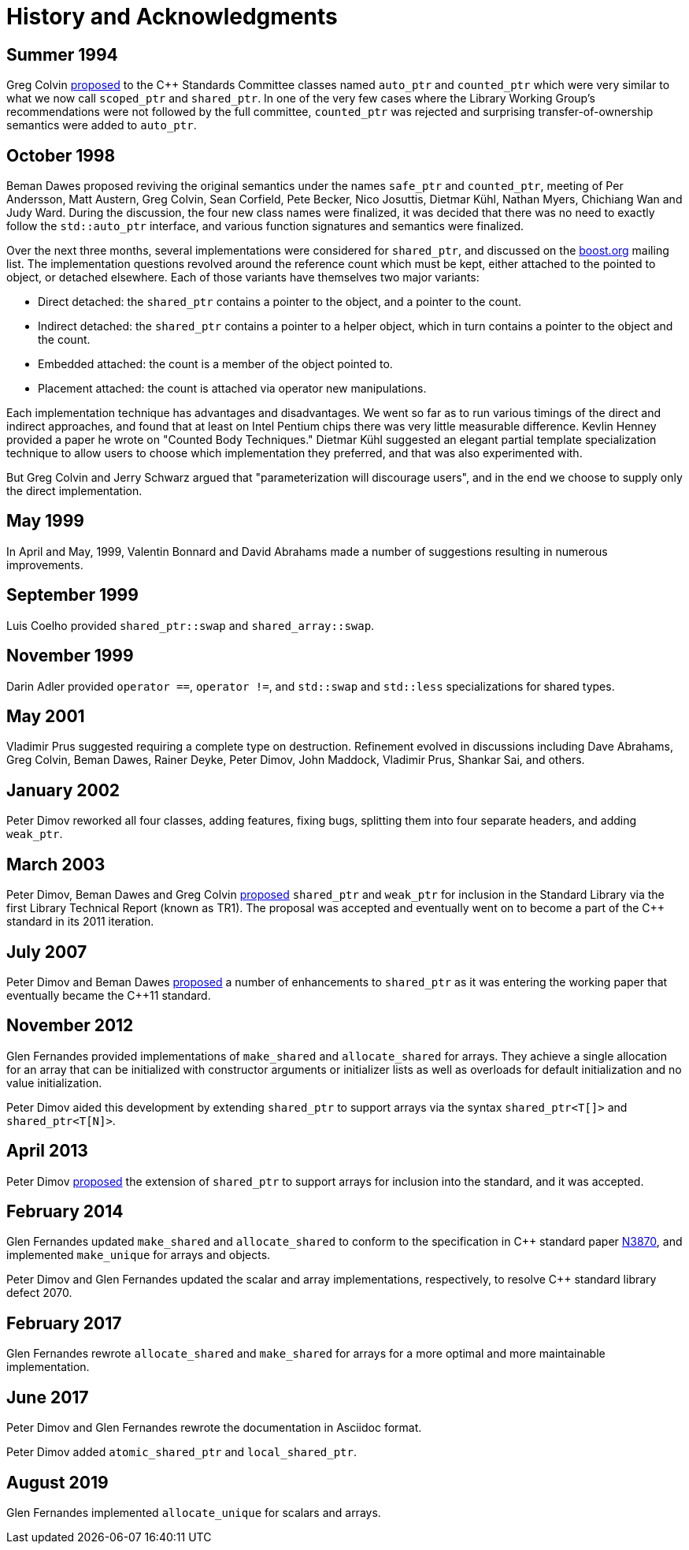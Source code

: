 ////
Copyright 1999 Greg Colvin and Beman Dawes
Copyright 2002 Darin Adler
Copyright 2017 Peter Dimov

Distributed under the Boost Software License, Version 1.0.

See accompanying file LICENSE_1_0.txt or copy at
http://www.boost.org/LICENSE_1_0.txt
////

[[history]]
[appendix]
# History and Acknowledgments
:idprefix: history_

## Summer 1994

Greg Colvin http://www.open-std.org/jtc1/sc22/wg21/docs/papers/1994/N0555.pdf[proposed]
to the {cpp} Standards Committee classes named `auto_ptr` and `counted_ptr` which were very
similar to what we now call `scoped_ptr` and `shared_ptr`. In one of the very few cases
where the Library Working Group's recommendations were not followed by the full committee,
`counted_ptr` was rejected and surprising transfer-of-ownership semantics were added to `auto_ptr`.

## October 1998

Beman Dawes proposed reviving the original semantics under the names `safe_ptr` and `counted_ptr`,
meeting of Per Andersson, Matt Austern, Greg Colvin, Sean Corfield, Pete Becker, Nico Josuttis,
Dietmar Kühl, Nathan Myers, Chichiang Wan and Judy Ward. During the discussion, the four new class
names were finalized, it was decided that there was no need to exactly follow the `std::auto_ptr`
interface, and various function signatures and semantics were finalized.

Over the next three months, several implementations were considered for `shared_ptr`, and discussed
on the http://www.boost.org/[boost.org] mailing list. The implementation questions revolved around
the reference count which must be kept, either attached to the pointed to object, or detached elsewhere.
Each of those variants have themselves two major variants:

* Direct detached: the `shared_ptr` contains a pointer to the object, and a pointer to the count.
* Indirect detached: the `shared_ptr` contains a pointer to a helper object, which in turn contains a pointer to the object and the count.
* Embedded attached: the count is a member of the object pointed to.
* Placement attached: the count is attached via operator new manipulations.

Each implementation technique has advantages and disadvantages. We went so far as to run various timings
of the direct and indirect approaches, and found that at least on Intel Pentium chips there was very little
measurable difference. Kevlin Henney provided a paper he wrote on "Counted Body Techniques." Dietmar Kühl
suggested an elegant partial template specialization technique to allow users to choose which implementation
they preferred, and that was also experimented with.

But Greg Colvin and Jerry Schwarz argued that "parameterization will discourage users", and in the end we choose
to supply only the direct implementation.

## May 1999

In April and May, 1999, Valentin Bonnard and David Abrahams made a number of suggestions resulting in numerous improvements.

## September 1999

Luis Coelho provided `shared_ptr::swap` and `shared_array::swap`.

## November 1999

Darin Adler provided `operator ==`, `operator !=`, and `std::swap` and `std::less` specializations for shared types.

## May 2001

Vladimir Prus suggested requiring a complete type on destruction. Refinement evolved in discussions including Dave Abrahams,
Greg Colvin, Beman Dawes, Rainer Deyke, Peter Dimov, John Maddock, Vladimir Prus, Shankar Sai, and others.

## January 2002

Peter Dimov reworked all four classes, adding features, fixing bugs, splitting them into four separate headers, and adding
`weak_ptr`.

## March 2003

Peter Dimov, Beman Dawes and Greg Colvin http://open-std.org/jtc1/sc22/wg21/docs/papers/2003/n1450.html[proposed] `shared_ptr`
and `weak_ptr` for inclusion in the Standard Library via the first Library Technical Report (known as TR1). The proposal was
accepted and eventually went on to become a part of the {cpp} standard in its 2011 iteration.

## July 2007

Peter Dimov and Beman Dawes http://www.open-std.org/jtc1/sc22/wg21/docs/papers/2007/n2351.htm[proposed] a number of enhancements
to `shared_ptr` as it was entering the working paper that eventually became the {cpp}11 standard.

## November 2012

Glen Fernandes provided implementations of `make_shared` and `allocate_shared` for arrays. They achieve a single allocation
for an array that can be initialized with constructor arguments or initializer lists as well as overloads for default initialization
and no value initialization.

Peter Dimov aided this development by extending `shared_ptr` to support arrays via the syntax `shared_ptr<T[]>` and `shared_ptr<T[N]>`.

## April 2013

Peter Dimov http://www.open-std.org/jtc1/sc22/wg21/docs/papers/2013/n3640.html[proposed] the extension of `shared_ptr` to support
arrays for inclusion into the standard, and it was accepted.

## February 2014

Glen Fernandes updated `make_shared` and `allocate_shared` to conform to the specification in {cpp} standard paper
http://www.open-std.org/jtc1/sc22/wg21/docs/papers/2014/n3870.html[N3870], and implemented `make_unique` for arrays and objects.

Peter Dimov and Glen Fernandes updated the scalar and array implementations, respectively, to resolve {cpp} standard library defect 2070.

## February 2017

Glen Fernandes rewrote `allocate_shared` and `make_shared` for arrays for a more optimal and more maintainable implementation.

## June 2017

Peter Dimov and Glen Fernandes rewrote the documentation in Asciidoc format.

Peter Dimov added `atomic_shared_ptr` and `local_shared_ptr`.

## August 2019

Glen Fernandes implemented `allocate_unique` for scalars and arrays.
